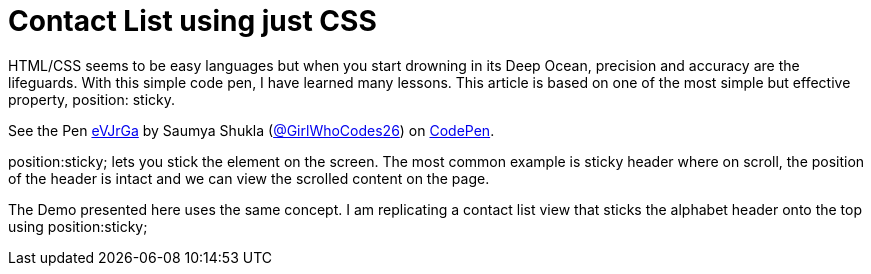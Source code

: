 = Contact List using just CSS
:hp-tags: HubPress, Blog, Open_Source

HTML/CSS seems to be easy languages but when you start drowning in its Deep Ocean, precision and accuracy are the lifeguards. With this simple code pen, I have learned many lessons. This article is based on one of the most simple but effective property, position: sticky.

++++
<p data-height="265" data-theme-id="0" data-slug-hash="eVJrGa" data-default-tab="css,result" data-user="GirlWhoCodes26" data-embed-version="2" data-pen-title="eVJrGa" class="codepen">See the Pen <a href="https://codepen.io/GirlWhoCodes26/pen/eVJrGa/">eVJrGa</a> by Saumya Shukla (<a href="https://codepen.io/GirlWhoCodes26">@GirlWhoCodes26</a>) on <a href="https://codepen.io">CodePen</a>.</p>
<script async src="https://production-assets.codepen.io/assets/embed/ei.js"></script>
++++

position:sticky; lets you stick the element on the screen. The most common example is sticky header where on scroll, the position of the header is intact and we can view the scrolled content on the page.

The Demo presented here uses the same concept. I am replicating a contact list view that sticks the alphabet header onto the top using position:sticky;

